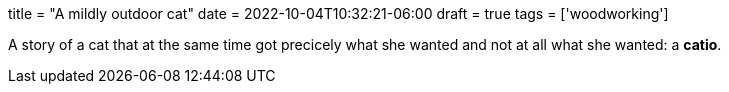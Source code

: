 +++
title = "A mildly outdoor cat"
date = 2022-10-04T10:32:21-06:00
draft = true
tags = ['woodworking']
+++

A story of a cat that at the same time got precicely
what she wanted and not at all what she wanted: a **catio**.